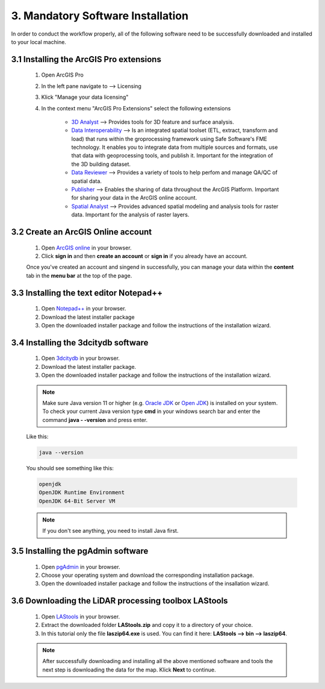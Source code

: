 3. Mandatory Software Installation
==================================

In order to conduct the workflow properly, all of the following software need to be successfully downloaded and installed to your local machine.

3.1 Installing the ArcGIS Pro extensions
----------------------------------------

    1. Open ArcGIS Pro
    2. In the left pane navigate to --> Licensing
    3. Klick "Manage your data licensing"
    4. In the context menu "ArcGIS Pro Extensions" select the following extensions

        - `3D Analyst <https://pro.arcgis.com/en/pro-app/3.3/help/analysis/3d-analyst/what-is-the-3d-analyst-extension-.htm>`_ --> Provides tools for 3D feature and surface analysis.
        - `Data Interoperability <https://pro.arcgis.com/en/pro-app/3.3/help/data/data-interoperability/what-is-the-data-interoperability-extension.htm>`_ --> Is an integrated spatial toolset (ETL, extract, transform and load) that runs within the groprocessing framework using Safe Software's FME technology. It enables you to integrate data from multiple sources and formats, use that data with geoprocessing tools, and publish it. Important for the integration of the 3D building dataset.
        - `Data Reviewer <https://pro.arcgis.com/en/pro-app/latest/help/data/validating-data/get-started-with-data-reviewer.htm>`_ --> Provides a variety of tools to help perfom and manage QA/QC of spatial data.
        - `Publisher <https://pro.arcgis.com/en/pro-app/latest/help/sharing/overview/what-is-publisher.htm>`_ --> Enables the sharing of data throughout the ArcGIS Platform. Important for sharing your data in the ArcGIS online account.
        - `Spatial Analyst <https://pro.arcgis.com/en/pro-app/latest/help/analysis/spatial-analyst/basics/get-started-with-spatial-analyst-in-arcgis-pro.htm>`_ --> Provides advanced spatial modeling and analysis tools for raster data. Important for the analysis of raster layers.
    
3.2 Create an ArcGIS Online account
-----------------------------------

    1. Open `ArcGIS online <https://www.arcgis.com/index.html>`_ in your browser.
    2. Click **sign in** and then **create an account** or **sign in** if you already have an account.

    Once you've created an account and singend in successfully, you can manage your data within the **content** tab in the **menu bar** at the top of the page. 

3.3 Installing the text editor Notepad++
----------------------------------------

    1. Open `Notepad++ <https://notepad-plus-plus.org/downloads/>`_ in your browser.
    2. Download the latest installer package 
    3. Open the downloaded installer package and follow the instructions of the installation wizard.


3.4 Installing the 3dcitydb software
------------------------------------

    1. Open `3dcitydb <https://www.3dcitydb.org/3dcitydb/downloads/>`_ in your browser.
    2. Download the latest installer package. 
    3. Open the downloaded installer package and follow the instructions of the installation wizard.

    .. note:: 

        Make sure Java version 11 or higher (e.g. `Oracle JDK <https://www.oracle.com/java/technologies/downloads/#java11?er=221886>`_ or `Open JDK <https://adoptopenjdk.net/releases.html>`_) is installed on your system. To check your current Java version type **cmd** in your windows search bar and enter the command **java - -version** and press enter.

    Like this:

    .. code-block:: console

        java --version

    You should see something like this:

    .. code-block:: console

        openjdk 
        OpenJDK Runtime Environment 
        OpenJDK 64-Bit Server VM 

    .. note:: 

        If you don't see anything, you need to install Java first. 
        
3.5 Installing the pgAdmin software
-----------------------------------

    1. Open `pgAdmin <https://www.pgadmin.org/download/>`_ in your browser.
    2. Choose your operating system and download the corresponding installation package.
    3. Open the downloaded installer package and follow the instructions of the insallation wizard.

3.6 Downloading the LiDAR processing toolbox LAStools
-----------------------------------------------------

    1. Open `LAStools <https://rapidlasso.de/downloads/>`_ in your browser.
    2. Extract the downloaded folder **LAStools.zip** and copy it to a directory of your choice.
    3. In this tutorial only the file **laszip64.exe** is used. You can find it here: **LAStools --> bin --> laszip64**.

    .. note:: 

        After successfully downloading and installing all the above mentioned software and tools the next step is downloading the data for the map. Klick **Next** to continue.
